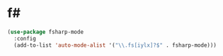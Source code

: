 * f#
#+BEGIN_SRC emacs-lisp
  (use-package fsharp-mode
    :config
    (add-to-list 'auto-mode-alist '("\\.fs[iylx]?$" . fsharp-mode)))
#+END_SRC
